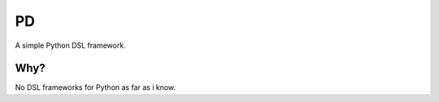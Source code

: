 ==
PD
==

A simple Python DSL framework.

Why?
====

No DSL frameworks for Python as far as i know.

